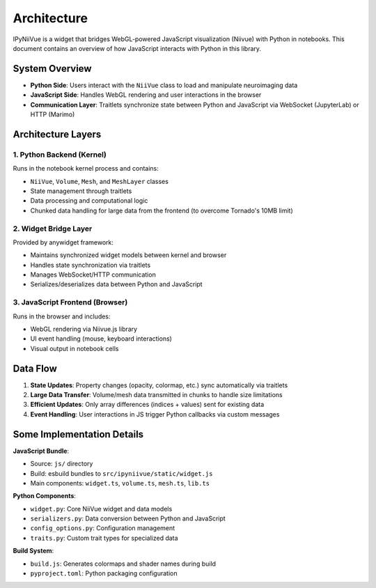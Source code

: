 Architecture
============

IPyNiiVue is a widget that bridges WebGL-powered JavaScript visualization (Niivue) with Python in notebooks. This document contains an overview of how JavaScript interacts with Python in this library.

System Overview
---------------

- **Python Side**: Users interact with the ``NiiVue`` class to load and manipulate neuroimaging data
- **JavaScript Side**: Handles WebGL rendering and user interactions in the browser
- **Communication Layer**: Traitlets synchronize state between Python and JavaScript via WebSocket (JupyterLab) or HTTP (Marimo)

Architecture Layers
-------------------

1. Python Backend (Kernel)
~~~~~~~~~~~~~~~~~~~~~~~~~~

Runs in the notebook kernel process and contains:

- ``NiiVue``, ``Volume``, ``Mesh``, and ``MeshLayer`` classes
- State management through traitlets
- Data processing and computational logic
- Chunked data handling for large data from the frontend (to overcome Tornado's 10MB limit)

2. Widget Bridge Layer
~~~~~~~~~~~~~~~~~~~~~~

Provided by anywidget framework:

- Maintains synchronized widget models between kernel and browser
- Handles state synchronization via traitlets
- Manages WebSocket/HTTP communication
- Serializes/deserializes data between Python and JavaScript

3. JavaScript Frontend (Browser)
~~~~~~~~~~~~~~~~~~~~~~~~~~~~~~~~~

Runs in the browser and includes:

- WebGL rendering via Niivue.js library
- UI event handling (mouse, keyboard interactions)
- Visual output in notebook cells

Data Flow
---------

1. **State Updates**: Property changes (opacity, colormap, etc.) sync automatically via traitlets
2. **Large Data Transfer**: Volume/mesh data transmitted in chunks to handle size limitations
3. **Efficient Updates**: Only array differences (indices + values) sent for existing data
4. **Event Handling**: User interactions in JS trigger Python callbacks via custom messages

Some Implementation Details
---------------------------

**JavaScript Bundle**:

- Source: ``js/`` directory
- Build: esbuild bundles to ``src/ipyniivue/static/widget.js``
- Main components: ``widget.ts``, ``volume.ts``, ``mesh.ts``, ``lib.ts``

**Python Components**:

- ``widget.py``: Core NiiVue widget and data models
- ``serializers.py``: Data conversion between Python and JavaScript
- ``config_options.py``: Configuration management
- ``traits.py``: Custom trait types for specialized data

**Build System**:

- ``build.js``: Generates colormaps and shader names during build
- ``pyproject.toml``: Python packaging configuration